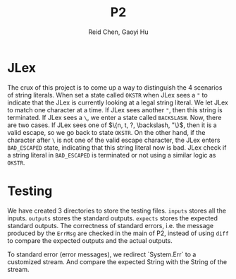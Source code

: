 #+TITLE: P2
#+AUTHOR: Reid Chen, Gaoyi Hu

* JLex
  The crux of this project is to come up a way to distinguish the 4 scenarios of
  string literals. When set a state called =OKSTR= when JLex sees a ="= to indicate that the JLex is
  currently looking at a legal string literal. We let JLex to match one
  character at a time. If JLex sees another ="=, then this string is
  terminated. If JLex sees a =\=, we enter a state called =BACKSLASH=. Now,
  there are two cases. If JLex sees one of $\{n, t, ?, \backslash, "\}$, then it is a
  valid escape, so we go back to state =OKSTR=. On the other hand, if the
  character after =\= is not one of the valid escape character, the JLex enters
  =BAD_ESCAPED= state, indicating that this string literal now is bad. JLex
  check if a string literal in =BAD_ESCAPED= is terminated or not using a
  similar logic as =OKSTR=.
* Testing
  We have created 3 directories to store the testing files. =inputs= stores all
  the inputs. =outputs= stores the standard outputs. =expects= stores the
  expected standard outputs. The correctness of standard errors, i.e. the
  message produced by the =ErrMsg= are checked in the main of P2, instead of
  using =diff= to compare the expected outputs and the actual outputs.

  To standard error (error messages), we redirect `System.Err` to a customized
  stream. And compare the expected String with the String of the stream.
